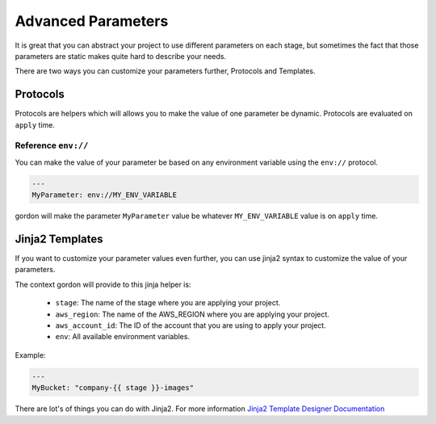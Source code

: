 Advanced Parameters
====================

It is great that you can abstract your project to use different parameters on each stage, but sometimes the fact that those parameters are
static makes quite hard to describe your needs.

There are two ways you can customize your parameters further, Protocols and Templates.

Protocols
-----------

Protocols are helpers which will allows you to make the value of one parameter be dynamic. Protocols are evaluated on ``apply`` time.


Reference ``env://``
^^^^^^^^^^^^^^^^^^^^^

You can make the value of your parameter be based on any environment variable using the ``env://`` protocol.

.. code-block:: yml

    ---
    MyParameter: env://MY_ENV_VARIABLE

gordon will make the parameter ``MyParameter`` value be whatever ``MY_ENV_VARIABLE`` value is on ``apply`` time.


Jinja2 Templates
------------------

If you want to customize your parameter values even further, you can use jinja2 syntax to customize the value of your parameters.

The context gordon will provide to this jinja helper is:

 * ``stage``: The name of the stage where you are applying your project.
 * ``aws_region``: The name of the AWS_REGION where you are applying your project.
 * ``aws_account_id``: The ID of the account that you are using to apply your project.
 * ``env``: All available environment variables.


Example:

.. code-block:: yml

    ---
    MyBucket: "company-{{ stage }}-images"


There are lot's of things you can do with Jinja2. For more information `Jinja2 Template Designer Documentation <http://jinja.pocoo.org/docs/dev/templates/#filters>`_

